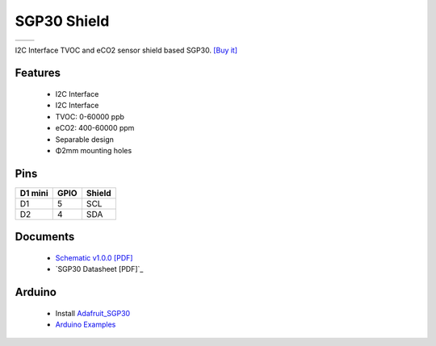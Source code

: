SGP30 Shield
===========================

==================  ==================  
 |TOP_IMG|_           |BOTTOM_IMG|_  
==================  ==================

.. |TOP_IMG| image:: ../_static/d1_shields/sgp30_v1.0.0_1_16x16.jpg
.. _TOP_IMG: ../_static/d1_shields/sgp30_v1.0.0_1_16x16.jpg

.. |BOTTOM_IMG| image:: ../_static/d1_shields/sgp30_v1.0.0_2_16x16.jpg
.. _BOTTOM_IMG: ../_static/d1_shields/sgp30_v1.0.0_2_16x16.jpg

I2C Interface TVOC and eCO2 sensor shield based SGP30.
`[Buy it]`_

.. _[Buy it]: https://www.aliexpress.com/item/4000575428246.html

Features
---------------------

  * I2C Interface
  * I2C Interface
  * TVOC: 0-60000 ppb
  * eCO2: 400-60000 ppm
  * Separable design
  * Φ2mm mounting holes

Pins
----------------------

===========    ===========    ===========
**D1 mini**    **GPIO**       **Shield**
D1             5              SCL
D2             4              SDA
===========    ===========    ===========



Documents
-----------------------

  * `Schematic v1.0.0 [PDF]`_
  * `SGP30 Datasheet [PDF]`_


.. _Schematic v1.0.0 [PDF]: ../_static/files/sch_sgp30_v1.0.0.pdf
.. _GSP30 Datasheet [PDF]: https://www.sensirion.com/file/datasheet_sgp30/



Arduino
------------------------

  * Install `Adafruit_SGP30`_
  * `Arduino Examples`_


.. _Adafruit_SGP30: https://github.com/adafruit/Adafruit_SGP30
.. _Arduino Examples: https://github.com/wemos/D1_mini_Examples/tree/master/examples/04.Shields/SGP30_Shield

   








